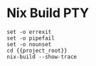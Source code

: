 * Nix Build :PTY:
#+BEGIN_SRC compile-queue
set -o errexit
set -o pipefail
set -o nounset
cd {{project_root}}
nix-build --show-trace
#+END_SRC
